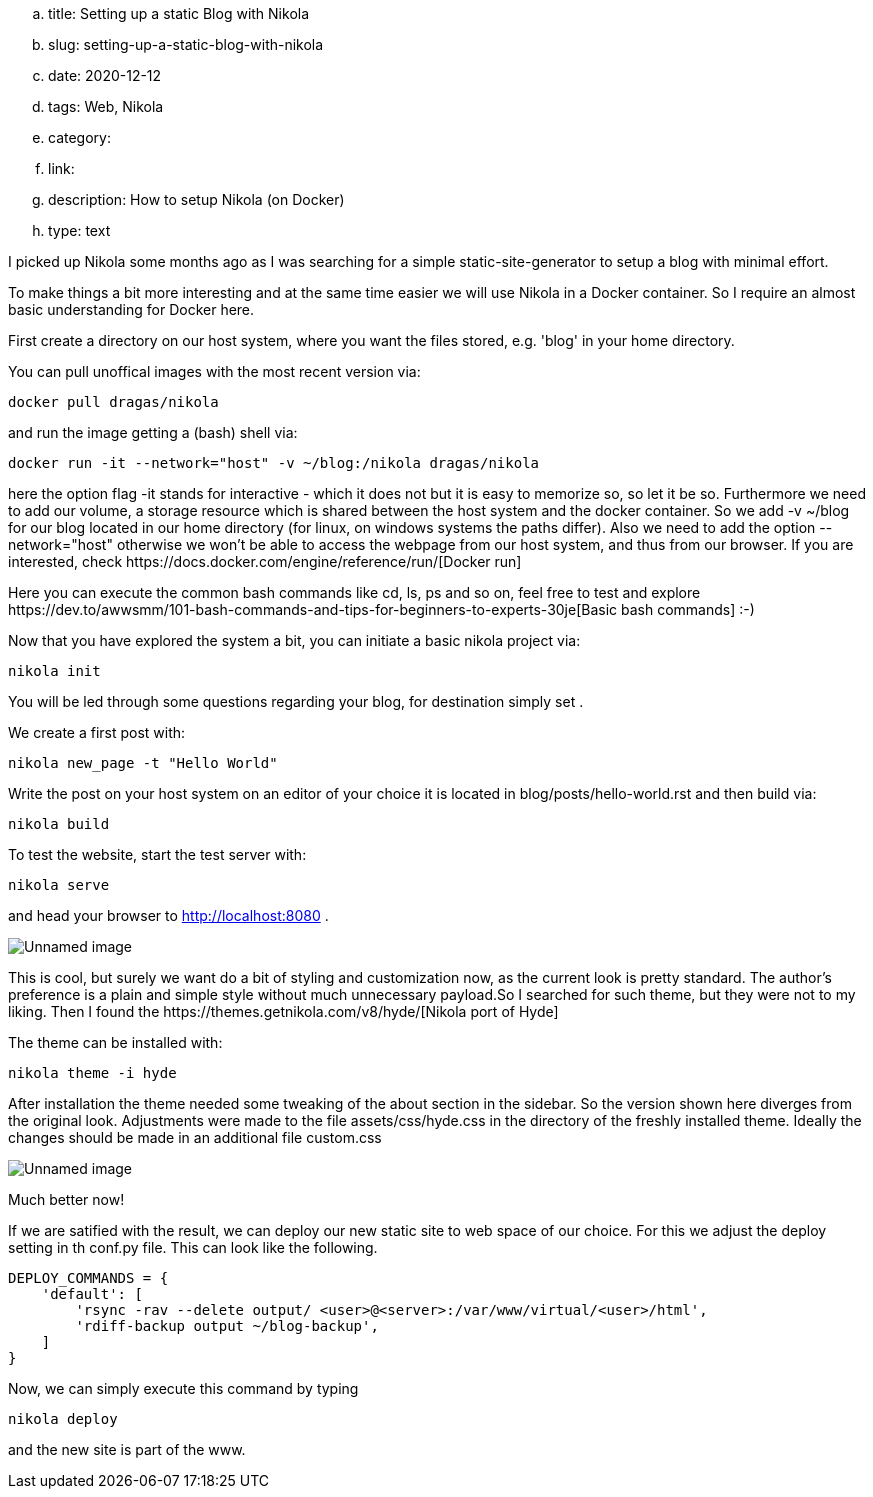 .. title: Setting up a static Blog with Nikola
.. slug: setting-up-a-static-blog-with-nikola
.. date: 2020-12-12
.. tags: Web, Nikola
.. category:
.. link:
.. description: How to setup Nikola (on Docker)
.. type: text


I picked up Nikola some months ago as I was searching for a simple static-site-generator to setup a blog with minimal effort.

To make things a bit more interesting and at the same time easier we will use Nikola in a Docker container.
So I require an almost basic understanding for Docker here.

First create a directory on our host system, where you want the files stored, e.g. 'blog' in your home directory.

You can pull unoffical images with the most recent version via:


 docker pull dragas/nikola

and run the image getting a (bash) shell via:


 docker run -it --network="host" -v ~/blog:/nikola dragas/nikola


here the option flag -it stands for interactive - which it does not but it is easy to memorize so, so let it be so.
Furthermore we need to add our volume, a storage resource which is shared between the host system and the docker container. So we add
-v ~/blog for our blog located in our home directory (for linux, on windows systems the paths differ).
Also we need to add the option --network="host" otherwise we won't be able to access the webpage from our host system, and thus from our browser.
If you are interested, check ++https://docs.docker.com/engine/reference/run/++[Docker run]

Here you can execute the common bash commands like cd, ls, ps and so on, feel free to test and explore
++https://dev.to/awwsmm/101-bash-commands-and-tips-for-beginners-to-experts-30je++[Basic bash commands] :-)

Now that you have explored the system a bit, you can initiate a basic nikola project via:


 nikola init


You will be led through some questions regarding your blog, for destination simply set .

We create a first post with:

 nikola new_page -t "Hello World"


Write the post on your host system on an editor of your choice it is located in blog/posts/hello-world.rst and then build via:


 nikola build


To test the website, start the test server with:

 nikola serve

and head your browser to http://localhost:8080[http://localhost:8080] .

image:../images/nikola_default.png[Unnamed image]


This is cool, but surely we want do a bit of styling and customization now, as the current look is pretty standard.
The author's preference is a plain and simple style without much unnecessary payload.So I searched for such theme, but they were not
to my liking. Then I found the ++https://themes.getnikola.com/v8/hyde/++[Nikola port of Hyde]

The theme can be installed with:

 nikola theme -i hyde

After installation the theme needed some tweaking of the about section in the sidebar. So the version shown here diverges
from the original look. Adjustments were made to the file assets/css/hyde.css in the directory of the freshly installed theme.
Ideally the changes should be made in an additional file custom.css

image:../images/nikola_hyde.png[Unnamed image]

Much better now!

If we are satified with the result, we can deploy our new static site to web space of our choice. For this we adjust the deploy setting 
in th conf.py file. This can look like the following.

[source,python]
....

DEPLOY_COMMANDS = {
    'default': [
        'rsync -rav --delete output/ <user>@<server>:/var/www/virtual/<user>/html',
        'rdiff-backup output ~/blog-backup',
    ]
}
....

Now, we can simply execute this command by typing

 nikola deploy

and the new site is part of the www. 
